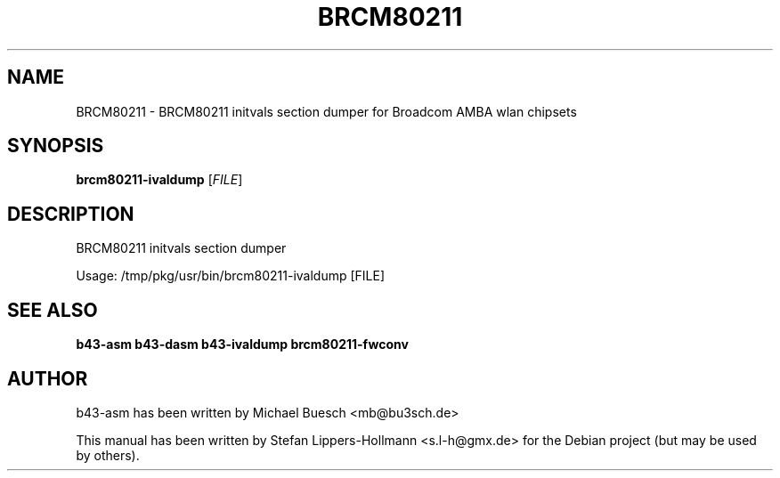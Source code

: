 .TH BRCM80211 "1" "November 2011" "Debian" "User Commands"
.SH NAME
BRCM80211 \- BRCM80211 initvals section dumper for Broadcom AMBA wlan chipsets
.SH SYNOPSIS
.B brcm80211-ivaldump
[\fIFILE\fR]
.SH DESCRIPTION
BRCM80211 initvals section dumper
.PP
Usage: /tmp/pkg/usr/bin/brcm80211\-ivaldump [FILE]
.SH "SEE ALSO"
.BR b43-asm
.BR b43-dasm
.BR b43-ivaldump
.BR brcm80211-fwconv
.SH AUTHOR
b43-asm has been written by Michael Buesch <mb@bu3sch.de>
.PP
This manual has been written by Stefan Lippers-Hollmann <s.l-h@gmx.de> for 
the Debian project (but may be used by others).
